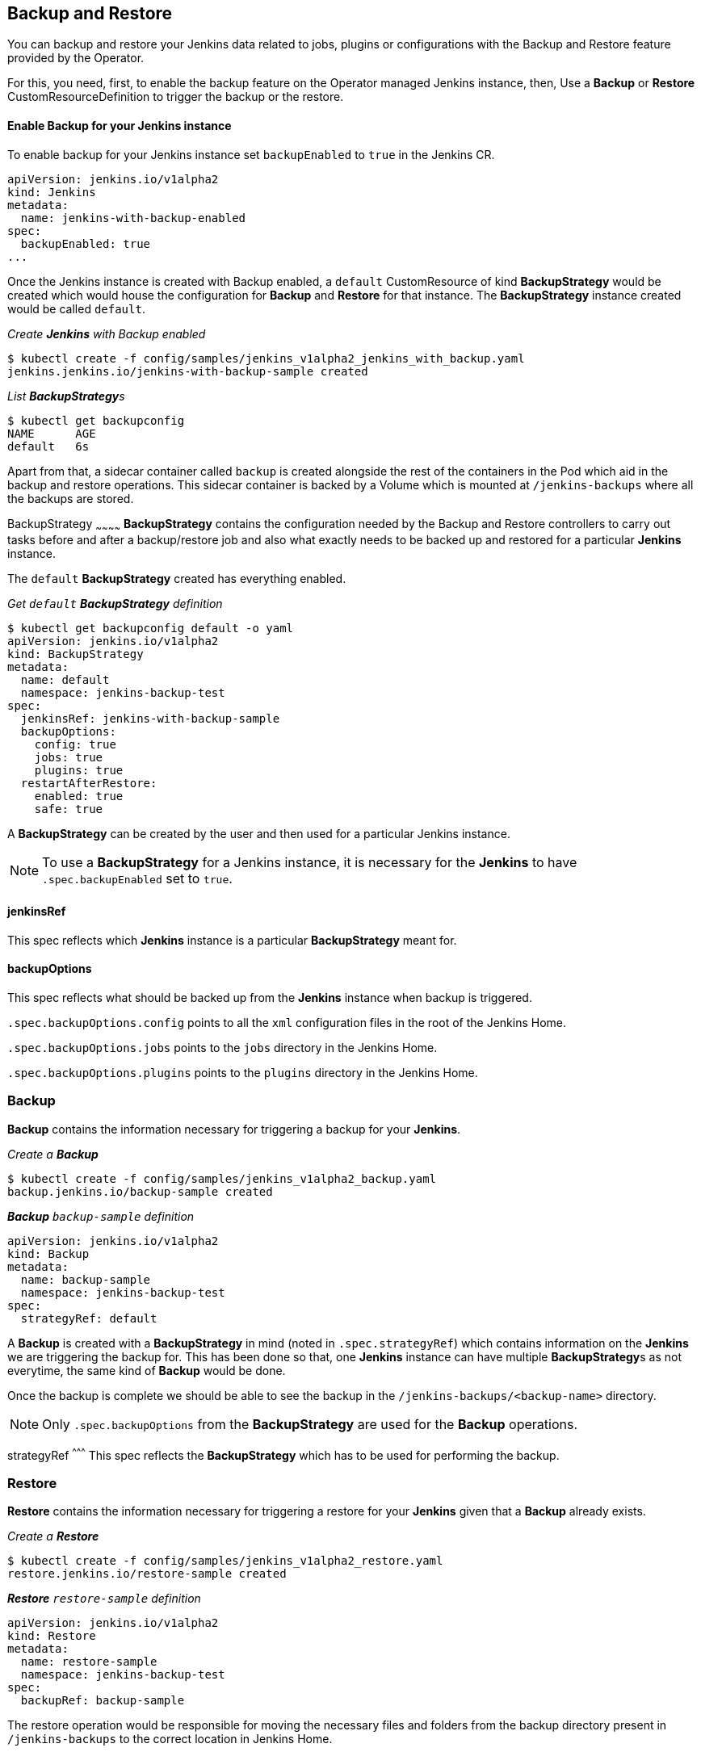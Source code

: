 Backup and Restore
-------------------

You can backup and restore your Jenkins data related to jobs, plugins or configurations with the Backup and Restore
feature provided by the Operator.

For this, you need, first, to enable the backup feature on the Operator managed Jenkins instance, then,
Use a *Backup* or *Restore* CustomResourceDefinition to trigger the backup or the restore.

Enable Backup for your Jenkins instance
^^^^^^^^^^^^^^^^^^^^^^^^^^^^^^^^^^^^^^^^

To enable backup for your Jenkins instance set `backupEnabled` to `true` in the Jenkins CR.

```yaml
apiVersion: jenkins.io/v1alpha2
kind: Jenkins
metadata:
  name: jenkins-with-backup-enabled
spec:
  backupEnabled: true
...
```

Once the Jenkins instance is created with Backup enabled, a `default` CustomResource of kind *BackupStrategy* would be
created which would house the configuration for *Backup* and *Restore* for that instance. The *BackupStrategy* instance
created would be called `default`.

_Create *Jenkins* with Backup enabled_

```shell
$ kubectl create -f config/samples/jenkins_v1alpha2_jenkins_with_backup.yaml
jenkins.jenkins.io/jenkins-with-backup-sample created

```
_List **BackupStrategy**s_
```shell
$ kubectl get backupconfig
NAME      AGE
default   6s

```

Apart from that, a sidecar container called `backup` is created alongside the rest of the containers in the Pod which
aid in the backup and restore operations. This sidecar container is backed by a Volume which is mounted at
`/jenkins-backups` where all the backups are stored.


BackupStrategy
~~~~~~~~~~~~
*BackupStrategy* contains the configuration needed by the Backup and Restore controllers to carry out tasks before and
after a backup/restore job and also what exactly needs to be backed up and restored for a particular *Jenkins* instance.


The `default` *BackupStrategy* created has everything enabled.

_Get `default` *BackupStrategy* definition_

```shell
$ kubectl get backupconfig default -o yaml
apiVersion: jenkins.io/v1alpha2
kind: BackupStrategy
metadata:
  name: default
  namespace: jenkins-backup-test
spec:
  jenkinsRef: jenkins-with-backup-sample
  backupOptions:
    config: true
    jobs: true
    plugins: true
  restartAfterRestore:
    enabled: true
    safe: true
```

A *BackupStrategy* can be created by the user and then used for a particular Jenkins instance.

[NOTE]
====
To use a *BackupStrategy* for a Jenkins instance, it is necessary for the *Jenkins* to have `.spec.backupEnabled` set
to `true`.
====

jenkinsRef
^^^^^^^^^^
This spec reflects which *Jenkins* instance is a particular *BackupStrategy* meant for.

backupOptions
^^^^^^^^^^^^^
This spec reflects what should be backed up from the *Jenkins* instance when backup is triggered.

`.spec.backupOptions.config` points to all the `xml` configuration files in the root of the Jenkins Home.

`.spec.backupOptions.jobs` points to the `jobs` directory in the Jenkins Home.

`.spec.backupOptions.plugins` points to the `plugins` directory in the Jenkins Home.

Backup
~~~~~~~

*Backup* contains the information necessary for triggering a backup for your *Jenkins*.

_Create a **Backup**_

```shell
$ kubectl create -f config/samples/jenkins_v1alpha2_backup.yaml
backup.jenkins.io/backup-sample created

```
_**Backup** `backup-sample` definition_

```yaml
apiVersion: jenkins.io/v1alpha2
kind: Backup
metadata:
  name: backup-sample
  namespace: jenkins-backup-test
spec:
  strategyRef: default
```

A *Backup* is created with a *BackupStrategy* in mind (noted in `.spec.strategyRef`) which contains information on the
*Jenkins* we are triggering the backup for. This has been done so that, one *Jenkins* instance can have multiple
**BackupStrategy**s as not everytime, the same kind of *Backup* would be done.

Once the backup is complete we should be able to see the backup in the `/jenkins-backups/<backup-name>` directory.

[NOTE]
====
Only `.spec.backupOptions` from the *BackupStrategy* are used for the *Backup* operations.
====


strategyRef
^^^^^^^^^
This spec reflects the *BackupStrategy* which has to be used for performing the backup.

Restore
~~~~~~~
*Restore* contains the information necessary for triggering a restore for your *Jenkins* given that a *Backup* already
exists.

_Create a **Restore**_

```shell
$ kubectl create -f config/samples/jenkins_v1alpha2_restore.yaml
restore.jenkins.io/restore-sample created

```
_**Restore** `restore-sample` definition_

```yaml
apiVersion: jenkins.io/v1alpha2
kind: Restore
metadata:
  name: restore-sample
  namespace: jenkins-backup-test
spec:
  backupRef: backup-sample
```

The restore operation would be responsible for moving the necessary files and folders from the backup directory present
in `/jenkins-backups` to the correct location in Jenkins Home.

[NOTE]
====
Only `.spec.restoreAfterRestart` from the *BackupStrategy* are used for the *Restore* operations.
====

backupRef
^^^^^^^^^
This spec reflects the *Backup* which would be referenced to figure out the *BackupStrategy* in use and which backup needs
to be restored.